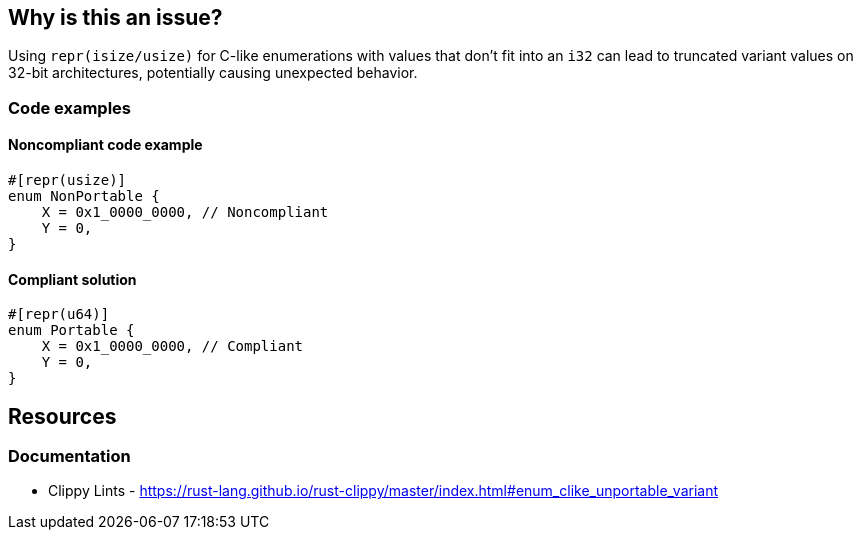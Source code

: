 
== Why is this an issue?
Using `repr(isize/usize)` for C-like enumerations with values that don't fit into an `i32` can lead to truncated variant values on 32-bit architectures, potentially causing unexpected behavior.


=== Code examples

==== Noncompliant code example
[source,rust,diff-id=1,diff-type=noncompliant]
----
#[repr(usize)]
enum NonPortable {
    X = 0x1_0000_0000, // Noncompliant
    Y = 0,
}
----

==== Compliant solution

[source,rust,diff-id=1,diff-type=compliant]
----
#[repr(u64)]
enum Portable {
    X = 0x1_0000_0000, // Compliant
    Y = 0,
}
----

== Resources
=== Documentation

* Clippy Lints - https://rust-lang.github.io/rust-clippy/master/index.html#enum_clike_unportable_variant
